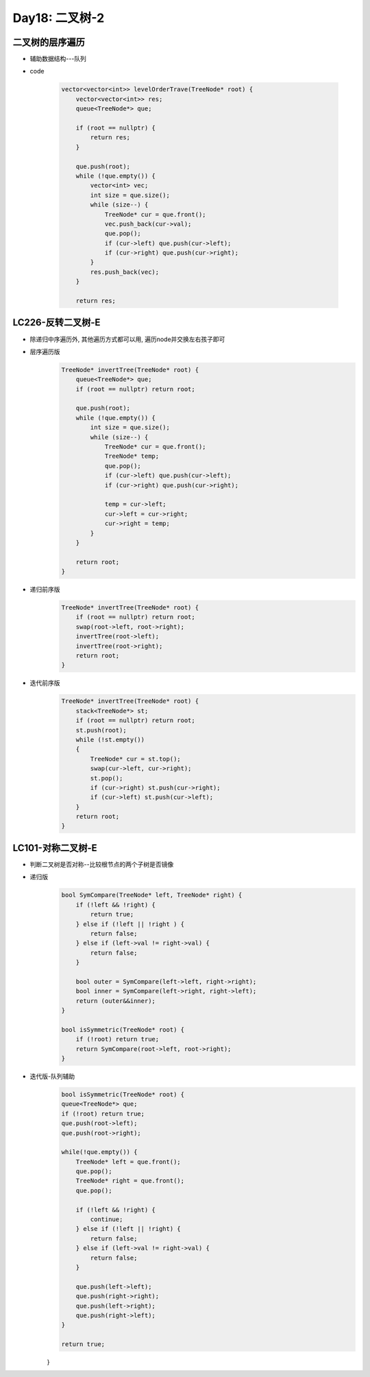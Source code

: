 .. _day18

Day18: 二叉树-2
================

二叉树的层序遍历
-----------------

- 辅助数据结构---队列

- code

    .. code:: C++

        vector<vector<int>> levelOrderTrave(TreeNode* root) {
            vector<vector<int>> res;
            queue<TreeNode*> que;

            if (root == nullptr) {
                return res;
            }

            que.push(root);
            while (!que.empty()) {
                vector<int> vec;
                int size = que.size();
                while (size--) {
                    TreeNode* cur = que.front();
                    vec.push_back(cur->val);
                    que.pop();
                    if (cur->left) que.push(cur->left);
                    if (cur->right) que.push(cur->right);
                }
                res.push_back(vec);
            }

            return res;


LC226-反转二叉树-E
------------------
- 除递归中序遍历外, 其他遍历方式都可以用, 遍历node并交换左右孩子即可
    
- 层序遍历版
    .. code:: C++

        TreeNode* invertTree(TreeNode* root) {
            queue<TreeNode*> que;
            if (root == nullptr) return root;

            que.push(root);
            while (!que.empty()) {
                int size = que.size();
                while (size--) {
                    TreeNode* cur = que.front();
                    TreeNode* temp;
                    que.pop();
                    if (cur->left) que.push(cur->left);
                    if (cur->right) que.push(cur->right);

                    temp = cur->left;
                    cur->left = cur->right;
                    cur->right = temp;
                }
            }

            return root;
        }

- 递归前序版
    .. code:: C++

        TreeNode* invertTree(TreeNode* root) {
            if (root == nullptr) return root;
            swap(root->left, root->right);
            invertTree(root->left);
            invertTree(root->right);
            return root;
        }

- 迭代前序版
    .. code:: C++

        TreeNode* invertTree(TreeNode* root) {
            stack<TreeNode*> st;
            if (root == nullptr) return root;
            st.push(root);
            while (!st.empty())
            {
                TreeNode* cur = st.top();
                swap(cur->left, cur->right);
                st.pop();
                if (cur->right) st.push(cur->right);
                if (cur->left) st.push(cur->left);
            }
            return root;
        }


LC101-对称二叉树-E
-------------------

- 判断二叉树是否对称--比较根节点的两个子树是否镜像

- 递归版
    .. code:: C++

        bool SymCompare(TreeNode* left, TreeNode* right) {
            if (!left && !right) {
                return true;
            } else if (!left || !right ) {
                return false;
            } else if (left->val != right->val) {
                return false;
            }

            bool outer = SymCompare(left->left, right->right);
            bool inner = SymCompare(left->right, right->left);
            return (outer&&inner);
        }

        bool isSymmetric(TreeNode* root) {
            if (!root) return true;
            return SymCompare(root->left, root->right);
        }

- 迭代版-队列辅助
    .. code:: C++

        bool isSymmetric(TreeNode* root) {
        queue<TreeNode*> que;
        if (!root) return true;
        que.push(root->left);
        que.push(root->right);

        while(!que.empty()) {
            TreeNode* left = que.front();
            que.pop();
            TreeNode* right = que.front();
            que.pop();

            if (!left && !right) {
                continue;
            } else if (!left || !right) {
                return false;
            } else if (left->val != right->val) {
                return false;
            }

            que.push(left->left);
            que.push(right->right);
            que.push(left->right);
            que.push(right->left);
        }

        return true;
    }



